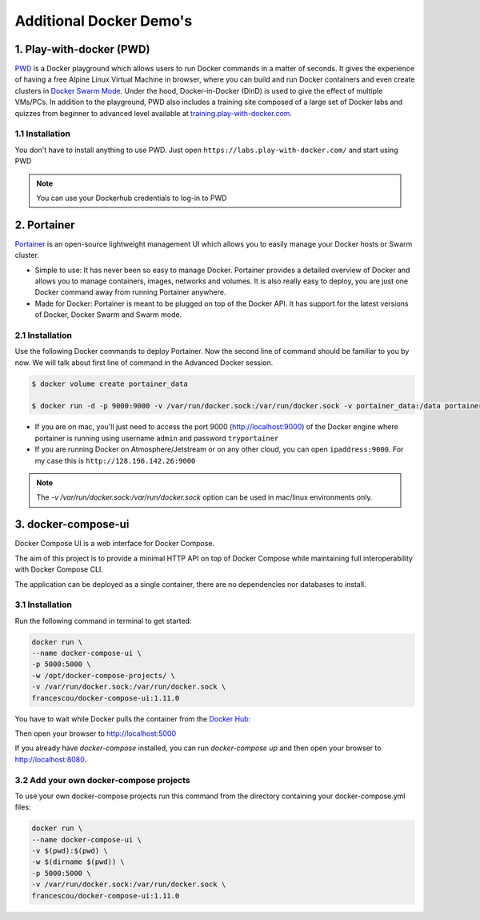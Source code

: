 **Additional Docker Demo's**
----------------------------

.. image:: ../img/docker.jpg
  :width: 150
  :height: 150

1. Play-with-docker (PWD)
========================

`PWD <http://www.play-with-docker.com/>`_ is a Docker playground which allows users to run Docker commands in a matter of seconds. It gives the experience of having a free Alpine Linux Virtual Machine in browser, where you can build and run Docker containers and even create clusters in `Docker Swarm Mode <https://docs.docker.com/engine/swarm/>`_. Under the hood, Docker-in-Docker (DinD) is used to give the effect of multiple VMs/PCs. In addition to the playground, PWD also includes a training site composed of a large set of Docker labs and quizzes from beginner to advanced level available at `training.play-with-docker.com <http://training.play-with-docker.com/>`_.

1.1 Installation
~~~~~~~~~~~~~~~~

You don't have to install anything to use PWD. Just open ``https://labs.play-with-docker.com/`` and start using PWD

.. Note::

  You can use your Dockerhub credentials to log-in to PWD

.. image:: ../img/pwd.png
  :width: 550
  :height: 500
  :scale: 100%
  :align: center

2. Portainer
============

`Portainer <https://portainer.io/>`_ is an open-source lightweight management UI which allows you to easily manage your Docker hosts or Swarm cluster.

- Simple to use: It has never been so easy to manage Docker. Portainer provides a detailed overview of Docker and allows you to manage containers, images, networks and volumes. It is also really easy to deploy, you are just one Docker command away from running Portainer anywhere.

- Made for Docker: Portainer is meant to be plugged on top of the Docker API. It has support for the latest versions of Docker, Docker Swarm and Swarm mode.

2.1 Installation
~~~~~~~~~~~~~~~~

Use the following Docker commands to deploy Portainer. Now the second line of command should be familiar to you by now. We will talk about first line of command in the Advanced Docker session.

.. code-block:: bash

	$ docker volume create portainer_data

	$ docker run -d -p 9000:9000 -v /var/run/docker.sock:/var/run/docker.sock -v portainer_data:/data portainer/portainer

- If you are on mac, you'll just need to access the port 9000 (http://localhost:9000) of the Docker engine where portainer is running using username ``admin`` and password ``tryportainer``

- If you are running Docker on Atmosphere/Jetstream or on any other cloud, you can open ``ipaddress:9000``. For my case this is ``http://128.196.142.26:9000``

.. Note::

	The `-v /var/run/docker.sock:/var/run/docker.sock` option can be used in mac/linux environments only.

.. image:: ../img/portainer_demo.png
  :width: 550
  :height: 500
  :scale: 100%
  :align: center


3. docker-compose-ui
====================

Docker Compose UI is a web interface for Docker Compose.

The aim of this project is to provide a minimal HTTP API on top of Docker Compose while maintaining full interoperability with Docker Compose CLI.

The application can be deployed as a single container, there are no dependencies nor databases to install.

3.1  Installation
~~~~~~~~~~~~~~~~~

Run the following command in terminal to get started:

.. code-block :: bash

  docker run \
  --name docker-compose-ui \
  -p 5000:5000 \
  -w /opt/docker-compose-projects/ \
  -v /var/run/docker.sock:/var/run/docker.sock \
  francescou/docker-compose-ui:1.11.0

You have to wait while Docker pulls the container from the `Docker Hub: <https://hub.docker.com/r/francescou/docker-compose-ui/>`_

Then open your browser to http://localhost:5000

If you already have `docker-compose` installed, you can run `docker-compose up` and then open your browser to http://localhost:8080.

3.2 Add your own docker-compose projects
~~~~~~~~~~~~~~~~~~~~~~~~~~~~~~~~~~~~~~~~

To use your own docker-compose projects run this command from the directory containing your docker-compose.yml files:

.. code-block :: bash

    docker run \
    --name docker-compose-ui \
    -v $(pwd):$(pwd) \
    -w $(dirname $(pwd)) \
    -p 5000:5000 \
    -v /var/run/docker.sock:/var/run/docker.sock \
    francescou/docker-compose-ui:1.11.0

